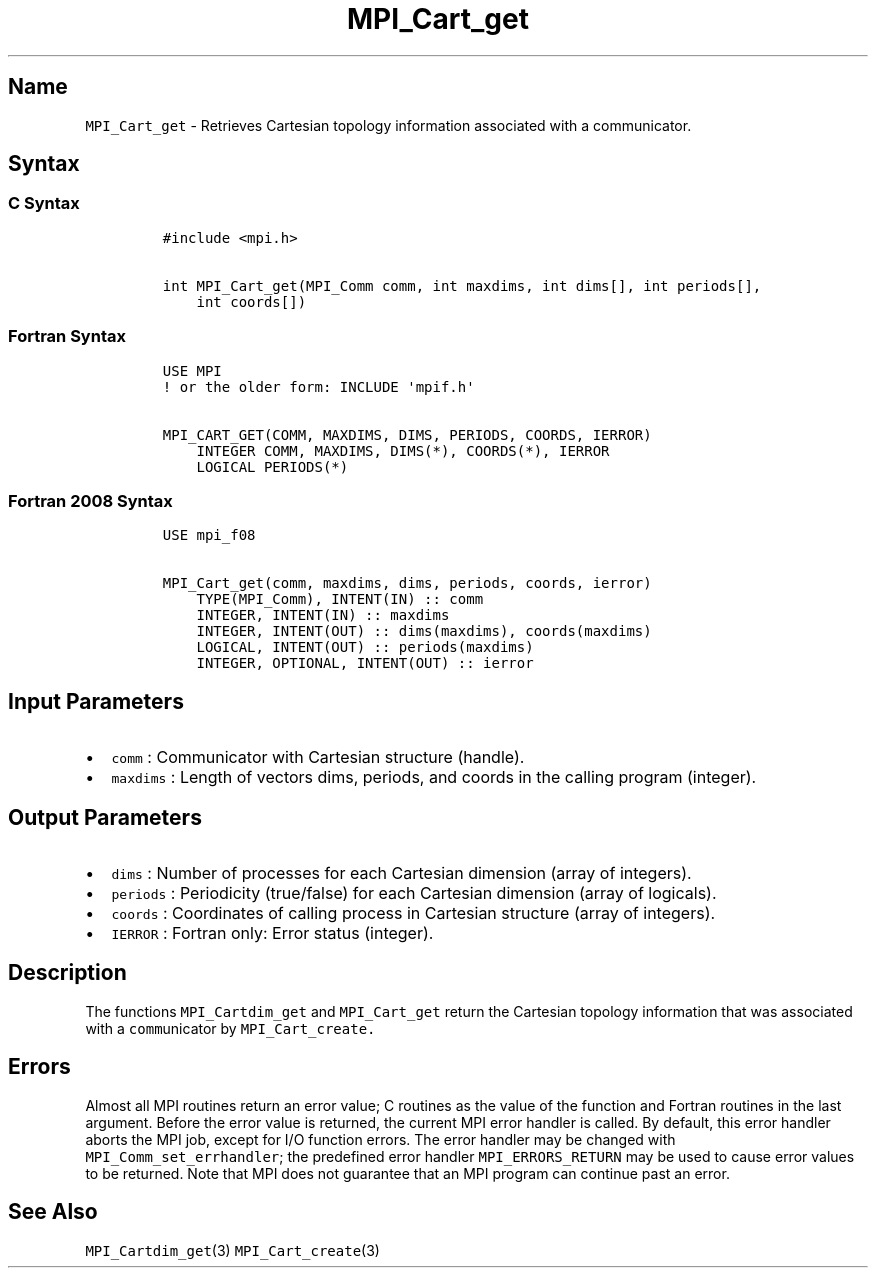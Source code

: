 .\" Automatically generated by Pandoc 2.5
.\"
.TH "MPI_Cart_get" "3" "" "2022\-10\-24" "Open MPI"
.hy
.SH Name
.PP
\f[C]MPI_Cart_get\f[R] \- Retrieves Cartesian topology information
associated with a communicator.
.SH Syntax
.SS C Syntax
.IP
.nf
\f[C]
#include <mpi.h>

int MPI_Cart_get(MPI_Comm comm, int maxdims, int dims[], int periods[],
    int coords[])
\f[R]
.fi
.SS Fortran Syntax
.IP
.nf
\f[C]
USE MPI
! or the older form: INCLUDE \[aq]mpif.h\[aq]

MPI_CART_GET(COMM, MAXDIMS, DIMS, PERIODS, COORDS, IERROR)
    INTEGER COMM, MAXDIMS, DIMS(*), COORDS(*), IERROR
    LOGICAL PERIODS(*)
\f[R]
.fi
.SS Fortran 2008 Syntax
.IP
.nf
\f[C]
USE mpi_f08

MPI_Cart_get(comm, maxdims, dims, periods, coords, ierror)
    TYPE(MPI_Comm), INTENT(IN) :: comm
    INTEGER, INTENT(IN) :: maxdims
    INTEGER, INTENT(OUT) :: dims(maxdims), coords(maxdims)
    LOGICAL, INTENT(OUT) :: periods(maxdims)
    INTEGER, OPTIONAL, INTENT(OUT) :: ierror
\f[R]
.fi
.SH Input Parameters
.IP \[bu] 2
\f[C]comm\f[R] : Communicator with Cartesian structure (handle).
.IP \[bu] 2
\f[C]maxdims\f[R] : Length of vectors dims, periods, and coords in the
calling program (integer).
.SH Output Parameters
.IP \[bu] 2
\f[C]dims\f[R] : Number of processes for each Cartesian dimension (array
of integers).
.IP \[bu] 2
\f[C]periods\f[R] : Periodicity (true/false) for each Cartesian
dimension (array of logicals).
.IP \[bu] 2
\f[C]coords\f[R] : Coordinates of calling process in Cartesian structure
(array of integers).
.IP \[bu] 2
\f[C]IERROR\f[R] : Fortran only: Error status (integer).
.SH Description
.PP
The functions \f[C]MPI_Cartdim_get\f[R] and \f[C]MPI_Cart_get\f[R]
return the Cartesian topology information that was associated with a
\f[C]comm\f[R]unicator by \f[C]MPI_Cart_create.\f[R]
.SH Errors
.PP
Almost all MPI routines return an error value; C routines as the value
of the function and Fortran routines in the last argument.
Before the error value is returned, the current MPI error handler is
called.
By default, this error handler aborts the MPI job, except for I/O
function errors.
The error handler may be changed with \f[C]MPI_Comm_set_errhandler\f[R];
the predefined error handler \f[C]MPI_ERRORS_RETURN\f[R] may be used to
cause error values to be returned.
Note that MPI does not guarantee that an MPI program can continue past
an error.
.SH See Also
.PP
\f[C]MPI_Cartdim_get\f[R](3) \f[C]MPI_Cart_create\f[R](3)
